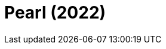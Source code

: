 = Pearl (2022)
:page-date: 2023-03-31
:page-categories: [sessao_cinime, filme_cinime]
:page-header: { image: sessao_310323.png }
:page-sinopse: [ "[SESSÃO ADIADA PARA 31/03]", "Em 1918, a jovem Pearl está obcecada em se tornar uma grande estrela do cinema. Presa na fazenda isolada de sua família no interior do Texas, ela se vê obrigada a cuidar de seu pai doente depois de uma pandemia de gripe espanhola, e viver sob a vigilância constante de sua amarga e autoritária mãe devota. Desejando uma vida cheia de glamour que viu nos filmes, Pearl começa a enlouquecer e ter desejos assassinos quando seus sonhos são negados a ela.", "É neste enredo que vemos a origem da icônica vilã do filme X." ]
:page-informacoes: { sala: B05 (bloco B do IME), horario: 14h00, dia: 31/03, dia_semana: sexta-feira }